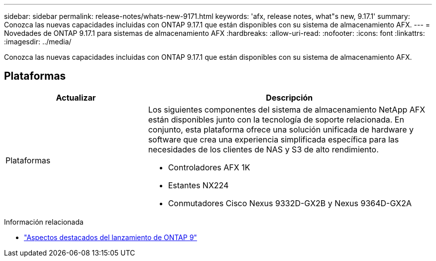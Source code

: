 ---
sidebar: sidebar 
permalink: release-notes/whats-new-9171.html 
keywords: 'afx, release notes, what"s new, 9.17.1' 
summary: Conozca las nuevas capacidades incluidas con ONTAP 9.17.1 que están disponibles con su sistema de almacenamiento AFX. 
---
= Novedades de ONTAP 9.17.1 para sistemas de almacenamiento AFX
:hardbreaks:
:allow-uri-read: 
:nofooter: 
:icons: font
:linkattrs: 
:imagesdir: ../media/


[role="lead"]
Conozca las nuevas capacidades incluidas con ONTAP 9.17.1 que están disponibles con su sistema de almacenamiento AFX.



== Plataformas

[cols="2,4"]
|===
| Actualizar | Descripción 


| Plataformas  a| 
Los siguientes componentes del sistema de almacenamiento NetApp AFX están disponibles junto con la tecnología de soporte relacionada.  En conjunto, esta plataforma ofrece una solución unificada de hardware y software que crea una experiencia simplificada específica para las necesidades de los clientes de NAS y S3 de alto rendimiento.

* Controladores AFX 1K
* Estantes NX224
* Conmutadores Cisco Nexus 9332D-GX2B y Nexus 9364D-GX2A


|===
.Información relacionada
* https://docs.netapp.com/us-en/ontap/release-notes/index.html["Aspectos destacados del lanzamiento de ONTAP 9"^]

